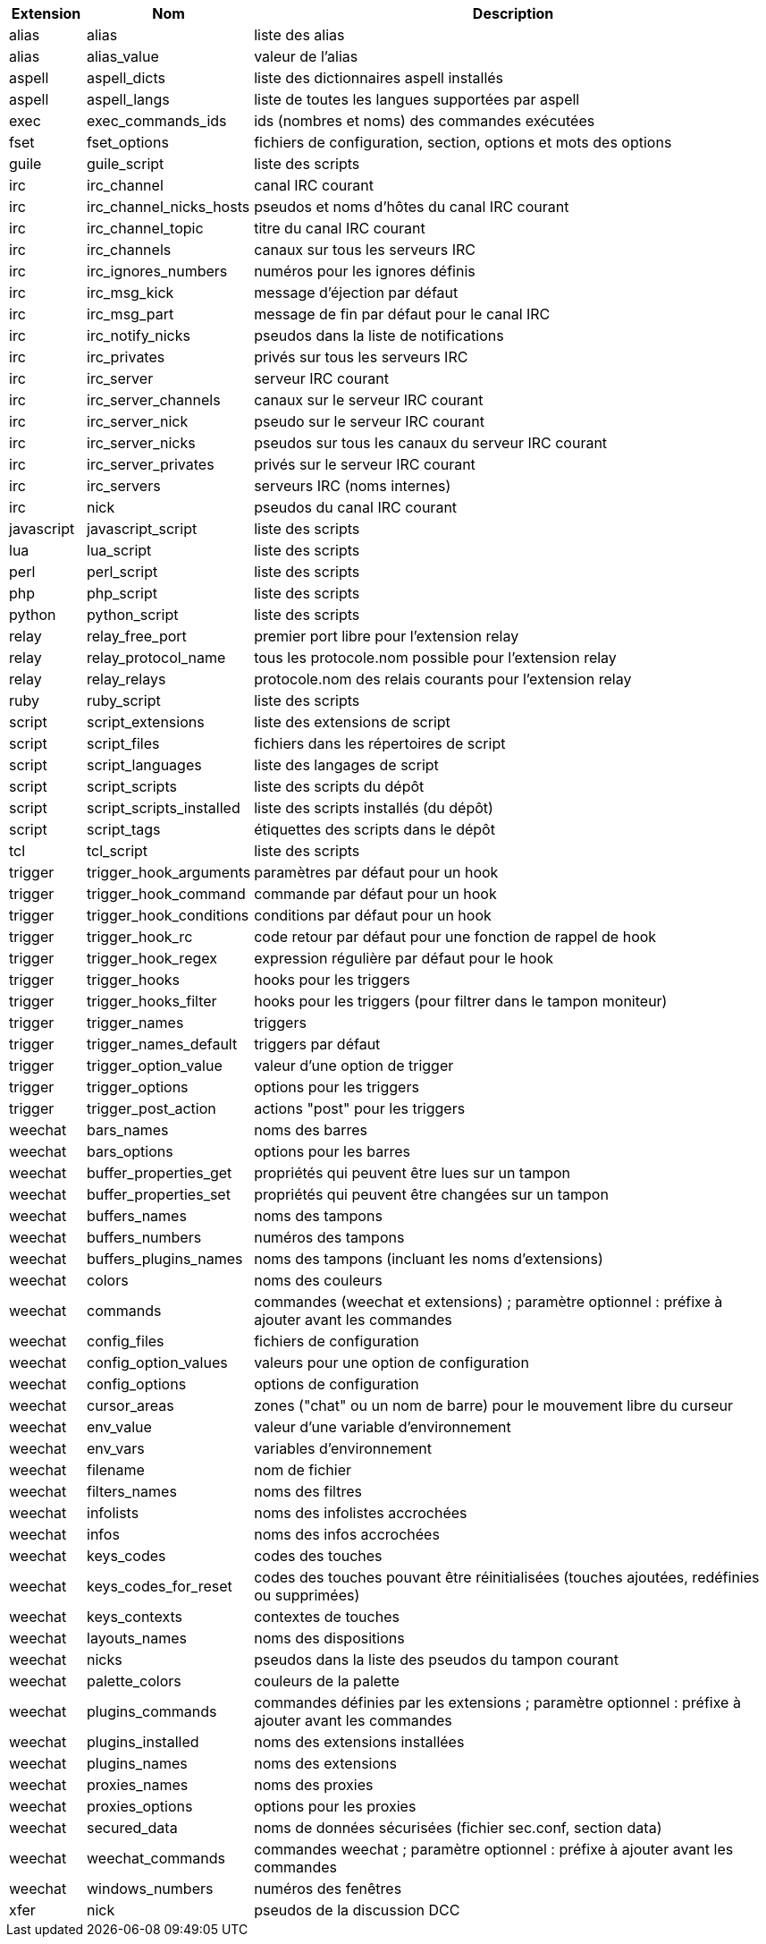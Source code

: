 //
// This file is auto-generated by script docgen.py.
// DO NOT EDIT BY HAND!
//
[width="100%",cols="^1,^2,7",options="header"]
|===
| Extension | Nom | Description

| alias | alias | liste des alias

| alias | alias_value | valeur de l'alias

| aspell | aspell_dicts | liste des dictionnaires aspell installés

| aspell | aspell_langs | liste de toutes les langues supportées par aspell

| exec | exec_commands_ids | ids (nombres et noms) des commandes exécutées

| fset | fset_options | fichiers de configuration, section, options et mots des options

| guile | guile_script | liste des scripts

| irc | irc_channel | canal IRC courant

| irc | irc_channel_nicks_hosts | pseudos et noms d'hôtes du canal IRC courant

| irc | irc_channel_topic | titre du canal IRC courant

| irc | irc_channels | canaux sur tous les serveurs IRC

| irc | irc_ignores_numbers | numéros pour les ignores définis

| irc | irc_msg_kick | message d'éjection par défaut

| irc | irc_msg_part | message de fin par défaut pour le canal IRC

| irc | irc_notify_nicks | pseudos dans la liste de notifications

| irc | irc_privates | privés sur tous les serveurs IRC

| irc | irc_server | serveur IRC courant

| irc | irc_server_channels | canaux sur le serveur IRC courant

| irc | irc_server_nick | pseudo sur le serveur IRC courant

| irc | irc_server_nicks | pseudos sur tous les canaux du serveur IRC courant

| irc | irc_server_privates | privés sur le serveur IRC courant

| irc | irc_servers | serveurs IRC (noms internes)

| irc | nick | pseudos du canal IRC courant

| javascript | javascript_script | liste des scripts

| lua | lua_script | liste des scripts

| perl | perl_script | liste des scripts

| php | php_script | liste des scripts

| python | python_script | liste des scripts

| relay | relay_free_port | premier port libre pour l'extension relay

| relay | relay_protocol_name | tous les protocole.nom possible pour l'extension relay

| relay | relay_relays | protocole.nom des relais courants pour l'extension relay

| ruby | ruby_script | liste des scripts

| script | script_extensions | liste des extensions de script

| script | script_files | fichiers dans les répertoires de script

| script | script_languages | liste des langages de script

| script | script_scripts | liste des scripts du dépôt

| script | script_scripts_installed | liste des scripts installés (du dépôt)

| script | script_tags | étiquettes des scripts dans le dépôt

| tcl | tcl_script | liste des scripts

| trigger | trigger_hook_arguments | paramètres par défaut pour un hook

| trigger | trigger_hook_command | commande par défaut pour un hook

| trigger | trigger_hook_conditions | conditions par défaut pour un hook

| trigger | trigger_hook_rc | code retour par défaut pour une fonction de rappel de hook

| trigger | trigger_hook_regex | expression régulière par défaut pour le hook

| trigger | trigger_hooks | hooks pour les triggers

| trigger | trigger_hooks_filter | hooks pour les triggers (pour filtrer dans le tampon moniteur)

| trigger | trigger_names | triggers

| trigger | trigger_names_default | triggers par défaut

| trigger | trigger_option_value | valeur d'une option de trigger

| trigger | trigger_options | options pour les triggers

| trigger | trigger_post_action | actions "post" pour les triggers

| weechat | bars_names | noms des barres

| weechat | bars_options | options pour les barres

| weechat | buffer_properties_get | propriétés qui peuvent être lues sur un tampon

| weechat | buffer_properties_set | propriétés qui peuvent être changées sur un tampon

| weechat | buffers_names | noms des tampons

| weechat | buffers_numbers | numéros des tampons

| weechat | buffers_plugins_names | noms des tampons (incluant les noms d'extensions)

| weechat | colors | noms des couleurs

| weechat | commands | commandes (weechat et extensions) ; paramètre optionnel : préfixe à ajouter avant les commandes

| weechat | config_files | fichiers de configuration

| weechat | config_option_values | valeurs pour une option de configuration

| weechat | config_options | options de configuration

| weechat | cursor_areas | zones ("chat" ou un nom de barre) pour le mouvement libre du curseur

| weechat | env_value | valeur d'une variable d'environnement

| weechat | env_vars | variables d'environnement

| weechat | filename | nom de fichier

| weechat | filters_names | noms des filtres

| weechat | infolists | noms des infolistes accrochées

| weechat | infos | noms des infos accrochées

| weechat | keys_codes | codes des touches

| weechat | keys_codes_for_reset | codes des touches pouvant être réinitialisées (touches ajoutées, redéfinies ou supprimées)

| weechat | keys_contexts | contextes de touches

| weechat | layouts_names | noms des dispositions

| weechat | nicks | pseudos dans la liste des pseudos du tampon courant

| weechat | palette_colors | couleurs de la palette

| weechat | plugins_commands | commandes définies par les extensions ; paramètre optionnel : préfixe à ajouter avant les commandes

| weechat | plugins_installed | noms des extensions installées

| weechat | plugins_names | noms des extensions

| weechat | proxies_names | noms des proxies

| weechat | proxies_options | options pour les proxies

| weechat | secured_data | noms de données sécurisées (fichier sec.conf, section data)

| weechat | weechat_commands | commandes weechat ; paramètre optionnel : préfixe à ajouter avant les commandes

| weechat | windows_numbers | numéros des fenêtres

| xfer | nick | pseudos de la discussion DCC

|===
